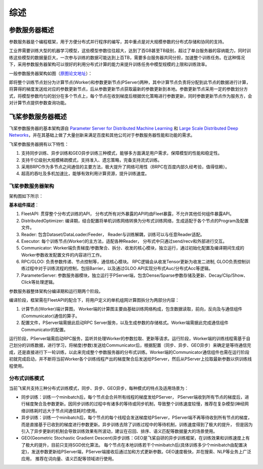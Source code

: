 综述
===============

参数服务器概述
----------------
参数服务器是个编程框架，用于方便分布式并行程序的编写，其中重点是对大规模参数的分布式存储和协同的支持。

工业界需要训练大型的机器学习模型，这些模型参数往往超大，达到了百GB甚至TB级别，超过了单台服务器的容纳能力，同时训练这些模型的数据量巨大，一次参与训练的数据可能达到上百TB，需要多台服务器共同分担，加速整个训练任务。在这种情况下，采用参数服务器架构可以很好的利用分布式计算的能力来提升训练任务中模型规模的上限和训练效率。

一般参数服务器架构如图（`原图论文地址 <https://static.googleusercontent.com/media/research.google.com/en//archive/large_deep_networks_nips2012.pdf>`_）：

.. image:: ../../../_images/ps/arch1.png
  :width: 600
  :alt: ps
  :align: center

即将整个训练节点划分为计算节点(Worker)和参数更新节点(PServer)两种，其中计算节点负责将分配到此节点的数据进行计算，将算得的梯度发送给对应的参数更新节点，后从参数更新节点获取最新的参数更新到本地。参数更新节点采用一定的参数划分方式，将模型参数均匀的划分在多个节点上，每个节点在收到梯度后根据优化策略进行参数更新，同时参数更新节点作为服务方，会对计算节点提供参数查询功能。



飞桨参数服务器概述
---------------------

飞桨参数服务器的基本架构源自 `Parameter Server for Distributed Machine Learning <http://www.cs.cmu.edu/~muli/file/ps.pdf>`_ 和 `Large Scale Distributed Deep Networks <https://static.googleusercontent.com/media/research.google.com/en//archive/large_deep_networks_nips2012.pdf>`_，并在其基础上做了大量创新来满足百度和其他公司对于参数服务器性能和功能的需求。

飞桨参数服务器拥有以下特性：

1. 支持同步训练、异步训练和GEO异步训练三种模式，能够多方面满足用户需求，保障模型的性能和稳定性。
2. 支持千亿级别大规模稀疏模式，支持准入、遗忘策略，完备支持流式训练。
3. 采用BRPC作为多节点之间通信的主要方法，极大提升了网络可用性（BRPC在百度内部久经考验，值得信赖）。
4. 超高的吞吐及多机加速比，能够有效利用计算资源，提升训练速度。


飞桨参数服务器架构
^^^^^^^^^^^^^^^^^^^^^^^^^^^^^

架构图如下所示：

.. image:: ../../../_images/ps/ps_arch.png
  :width: 600
  :alt: ps_store
  :align: center


**基本组件描述**：

1. FleetAPI: 贯穿整个分布式训练的API， 分布式所有对外暴露的API均由Fleet暴露，不允许其他任何组件暴露API。
2. DistributedOptimizer: 编译期，结合配置将单机训练网络转换为分布式训练网络，生成适配于各个节点的Program及配置文件。
3. Reader: 包含Dataset/DataLoader/Feeder， Reader与训练解耦，训练可以与任意Reader适配。
4. Executor: 每个训练节点(Worker)的主方法，适配各种Reader， 分布式中只通过send/recv和外部进行交互。
5. Communicator: Worker端负责梯度/参数聚合、拆分、收发的核心模块，独立运行，通过初始化配置及编译期间生成的Worker参数收发配置文件的内容进行工作。
6. RPC/GLOO: 负责参数传递、节点控制等，通信核心模块。 RPC逻辑会从收发Tensor更新为收发二进制, GLOO负责控制训练过程中对于训练流程的控制，包括Barrier，以及通过GLOO API实现分布式Auc/分布式Acc等逻辑。
7. ParameterServer: 参数服务器模块，独立运行于PServer端，包含Dense/Sparse参数存储及更新、Decay/Clip/Show、Click等处理逻辑。


参数服务器整体架构分编译期和运行期两个阶段。

编译阶段，框架需在FleetAPI的配合下，将用户定义的单机组网计算图拆分为两部分内容：

1. 计算节点(Worker)端计算图， Worker端的计算图主要由基础训练网络构成，包含数据读取，前向，反向及与通信组件(Communicator)通信的算子。
2. 配置文件，PServer端需据此启动RPC Server服务，以及生成参数的存储格式。Worker端需据此完成通信组件Communicator的配置。


运行阶段，PServer端需启动RPC服务，监听并处理Worker的参数拉取、更新等请求。运行阶段，Worker端的训练线程需基于自己划分的训练数据，进行学习，将梯度(参数)发送给Communicator后，根据配置（同步、异步、GEO异步）来确定是等待通信完成，还是直接进行下一轮训练，以此来完成整个参数服务器的分布式训练。Worker端的Communicator通信组件也需在运行阶段初就完成启动，并不断将当前Worker各个训练线程产出的梯度聚合后发送给PServer，然后从PServer上拉取最新参数以供训练线程使用。


分布式训练模式
^^^^^^^^^^^^^^^^^^^^^^^^^^^^^^^

当前飞桨共支持三种分布式训练模式，同步、异步、GEO异步，每种模式的特点及适用场景为：

- 同步训练：训练一个minibatch后，每个节点会合并所有线程的梯度发给PServer， PServer端收到所有节点的梯度后，进行梯度聚合及参数更新。因同步训练的过程中有诸多的等待或同步机制，导致整个训练速度较慢，推荐在复杂模型(神经网络训练耗时远大于节点间通信耗时)使用。

- 异步训练：训练一个minibatch后，每个节点的每个线程会发送梯度给PServer，PServer端不再等待收到所有节点的梯度，而是直接基于已收到的梯度进行参数更新。异步训练去除了训练过程中的等待机制，训练速度得到了极大的提升， 但是因为引入了异步更新的机制会导致训练效果有所波动，建议在召回、排序、语义匹配等数据量大的场景使用。

- GEO(Geometric Stochastic Gradient Descent)异步训练：GEO是飞桨自研的异步训练框架，在训练效果和训练速度上有了极大的提升，目前只支持SGD优化算法。 每个节点在本地训练若干个minibatch后(具体训练多少个minibatch由配置决定)，发送参数更新给PServer端，PServer端接收后通过加和方式更新参数。GEO速度极快，并在搜索、NLP等业务上广泛应用， 推荐在词向量、语义匹配等领域进行使用。



